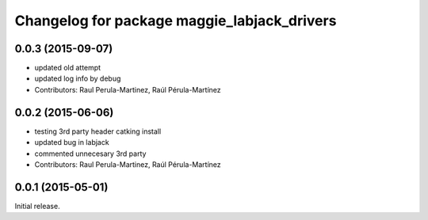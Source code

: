 ^^^^^^^^^^^^^^^^^^^^^^^^^^^^^^^^^^^^^^^^^^^^
Changelog for package maggie_labjack_drivers
^^^^^^^^^^^^^^^^^^^^^^^^^^^^^^^^^^^^^^^^^^^^

0.0.3 (2015-09-07)
-----------
* updated old attempt
* updated log info by debug
* Contributors: Raul Perula-Martinez, Raúl Pérula-Martínez

0.0.2 (2015-06-06)
-----------
* testing 3rd party header catking install
* updated bug in labjack
* commented unnecesary 3rd party
* Contributors: Raul Perula-Martinez, Raúl Pérula-Martínez

0.0.1 (2015-05-01)
------------------
Initial release.
